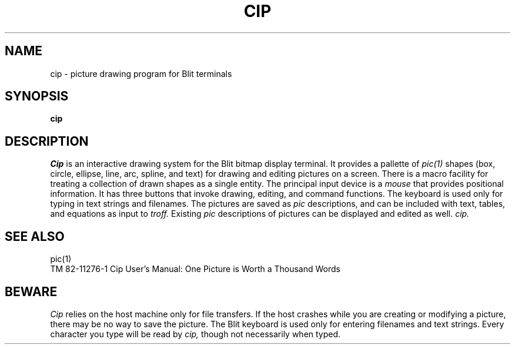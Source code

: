 .TH CIP 1 Blit
.SH NAME
cip \- picture drawing program for Blit terminals
.SH SYNOPSIS
.B cip
.SH DESCRIPTION
.I Cip
is an interactive drawing system for the 
Blit 
bitmap display terminal.
It provides a pallette of 
.I pic(1)
shapes (box, circle, ellipse, line, arc, spline, and text)
for drawing and editing pictures on a screen.  There is a macro
facility for treating a collection of drawn shapes as a single entity.
The principal
input device is a 
.I mouse
that provides positional information.  It has three buttons that invoke
drawing, editing, and command functions.
The keyboard is used only for typing in text 
strings and filenames.  The pictures are saved as 
.I pic
descriptions, and can be included with text,
tables, and equations as input to 
.I troff.
Existing
.I pic
descriptions of pictures can be displayed and edited as well.  
.I cip.  
.SH SEE ALSO
pic(1)
.br
TM 82-11276-1   Cip User's Manual: One Picture is Worth a Thousand Words
.SH BEWARE
.I Cip
relies on the host machine only for file transfers.  If the host crashes
while you are creating or modifying a picture, there may be no way to save
the picture.
.PS
The
Blit
keyboard is used only for entering filenames and text strings.  Every character
you type will be read by
.I cip,
though not necessarily when typed.
